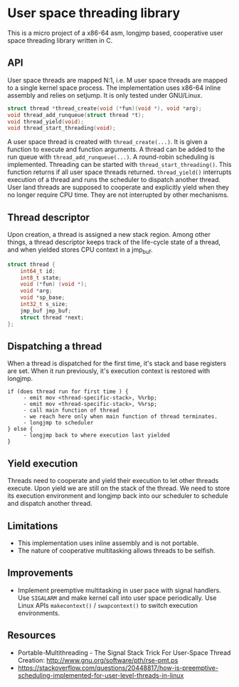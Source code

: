 * User space threading library

This is a micro project of a x86-64 asm, longjmp based, cooperative user space
threading library written in C.

** API
User space threads are mapped N:1, i.e. M user space threads are mapped
to a single kernel space process. The implementation uses x86-64
inline assembly and relies on setjump. It is only tested under
GNU/Linux.

#+BEGIN_SRC c
struct thread *thread_create(void (*fun)(void *), void *arg);
void thread_add_runqueue(struct thread *t);
void thread_yield(void);
void thread_start_threading(void);
#+END_SRC

A user space thread is created with =thread_create(...)=. 
It is given a function to execute and function arguments. 
A thread can be added to the run queue with
=thread_add_runqueue(...)=.
A round-robin scheduling is implemented. Threading can be started with
=thread_start_threading()=. This function returns if all user
space threads returned. =thread_yield()= interrupts
execution of a thread and runs the scheduler to dispatch another thread. User
land threads are supposed to cooperate and explicitly yield when they
no longer require CPU time. They are not interrupted by other
mechanisms.

** Thread descriptor
Upon creation, a thread is assigned a new stack region. Among other
things, a thread descriptor keeps track of the life-cycle state of a
thread, and when yielded stores CPU context in a jmp_buf.

#+BEGIN_SRC c
struct thread {
    int64_t id;
    int8_t state;
    void (*fun) (void *);
    void *arg;
    void *sp_base;
    int32_t s_size;
    jmp_buf jmp_buf;
    struct thread *next;
};
#+END_SRC

** Dispatching a thread
When a thread is dispatched for the first time, it's stack and base
registers are set. When it run previously, it's execution
context is restored with longjmp.

#+BEGIN_SRC
if (does thread run for first time ) {
     - emit mov <thread-specific-stack>, %%rbp;
     - emit mov <thread-specific-stack>, %%rsp;
     - call main function of thread
     - we reach here only when main function of thread terminates.
     - longjmp to scheduler
} else {
     - longjmp back to where execution last yielded
}
#+END_SRC

** Yield execution
Threads need to cooperate and yield their execution to let other
threads execute. Upon yield we are still on the stack of the
thread. We need to store its execution environment and longjmp back
into our scheduler to schedule and dispatch another thread.

** Limitations
- This implementation uses inline assembly and is not portable.
- The nature of cooperative multitasking allows threads to be
  selfish.

** Improvements
- Implement preemptive multitasking in user pace with signal
  handlers. Use =SIGALARM= and make kernel call into user space
  periodically. Use Linux APIs =makecontext()= / =swapcontext()= to switch
  execution environments.

** Resources
- Portable-Multithreading - The Signal Stack Trick For User-Space
  Thread Creation: [[http://www.gnu.org/software/pth/rse-pmt.ps]]
- https://stackoverflow.com/questions/20448817/how-is-preemptive-scheduling-implemented-for-user-level-threads-in-linux
